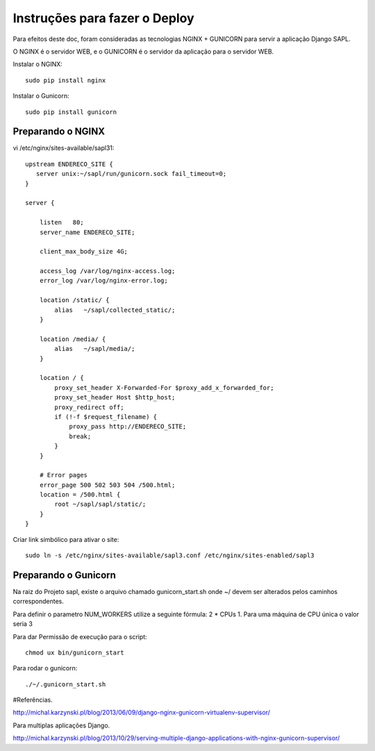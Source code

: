 ==============================
Instruções para fazer o Deploy
==============================

Para efeitos deste doc, foram consideradas as tecnologias NGINX + GUNICORN para servir a aplicação Django SAPL.

O NGINX é o servidor WEB, e o GUNICORN é o servidor da aplicação para o servidor WEB.

   
Instalar o NGINX::

  sudo pip install nginx
  
  
Instalar o Gunicorn::

  sudo pip install gunicorn  


Preparando o NGINX
------------------
vi /etc/nginx/sites-available/sapl31::

   upstream ENDERECO_SITE {  
      server unix:~/sapl/run/gunicorn.sock fail_timeout=0;
   }

   server {

       listen   80;
       server_name ENDERECO_SITE;

       client_max_body_size 4G;

       access_log /var/log/nginx-access.log;
       error_log /var/log/nginx-error.log;

       location /static/ {
           alias   ~/sapl/collected_static/;
       }

       location /media/ {
           alias   ~/sapl/media/;
       }

       location / {
           proxy_set_header X-Forwarded-For $proxy_add_x_forwarded_for;
           proxy_set_header Host $http_host;
           proxy_redirect off;
           if (!-f $request_filename) {
               proxy_pass http://ENDERECO_SITE;
               break;
           }
       }

       # Error pages
       error_page 500 502 503 504 /500.html;
       location = /500.html {
           root ~/sapl/sapl/static/;
       }
   }


Criar link simbólico para ativar o site::

   sudo ln -s /etc/nginx/sites-available/sapl3.conf /etc/nginx/sites-enabled/sapl3



Preparando o Gunicorn
---------------------
Na raiz do Projeto sapl, existe o arquivo chamado gunicorn_start.sh
onde ~/ devem ser alterados pelos caminhos correspondentes.

Para definir o parametro NUM_WORKERS  utilize a seguinte fórmula: 2 * CPUs  1.
Para uma máquina de CPU única o valor seria 3

Para dar Permissão de execução para o script::

   chmod ux bin/gunicorn_start

Para rodar o gunicorn::
   
   ./~/.gunicorn_start.sh
   
   
   
#Referências.

http://michal.karzynski.pl/blog/2013/06/09/django-nginx-gunicorn-virtualenv-supervisor/

Para multiplas aplicações Django.

http://michal.karzynski.pl/blog/2013/10/29/serving-multiple-django-applications-with-nginx-gunicorn-supervisor/
   
